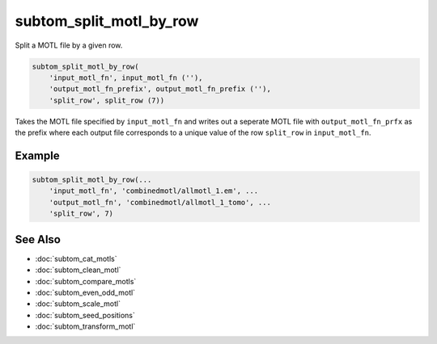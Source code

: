 ========================
subtom_split_motl_by_row
========================

Split a MOTL file by a given row.

.. code-block:: Matlab

    subtom_split_motl_by_row(
        'input_motl_fn', input_motl_fn (''),
        'output_motl_fn_prefix', output_motl_fn_prefix (''),
        'split_row', split_row (7))

Takes the MOTL file specified by ``input_motl_fn`` and writes out a seperate
MOTL file with ``output_motl_fn_prfx`` as the prefix where each output file
corresponds to a unique value of the row ``split_row`` in ``input_motl_fn``.

-------
Example
-------

.. code-block:: Matlab

    subtom_split_motl_by_row(...
        'input_motl_fn', 'combinedmotl/allmotl_1.em', ...
        'output_motl_fn', 'combinedmotl/allmotl_1_tomo', ...
        'split_row', 7)

--------
See Also
--------

* :doc:`subtom_cat_motls`
* :doc:`subtom_clean_motl`
* :doc:`subtom_compare_motls`
* :doc:`subtom_even_odd_motl`
* :doc:`subtom_scale_motl`
* :doc:`subtom_seed_positions`
* :doc:`subtom_transform_motl`
